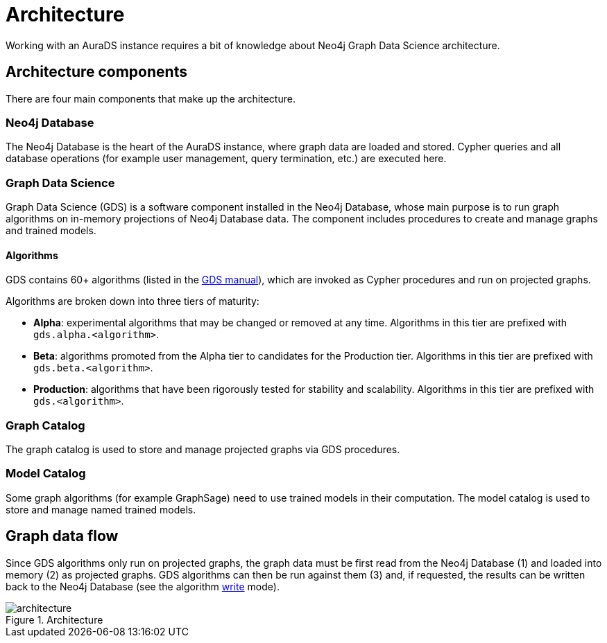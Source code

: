 [[architecture]]
= Architecture
:description: This page describes AuraDS architecture.

Working with an AuraDS instance requires a bit of knowledge about Neo4j Graph Data Science architecture. 

== Architecture components

There are four main components that make up the architecture.

=== Neo4j Database

The Neo4j Database is the heart of the AuraDS instance, where graph data are loaded and stored. Cypher queries and all database operations (for example user management, query termination, etc.) are executed here.

=== Graph Data Science

Graph Data Science (GDS) is a software component installed in the Neo4j Database, whose main purpose is to run graph algorithms on in-memory projections of Neo4j Database data. The component includes procedures to create and manage graphs and trained models.

==== Algorithms

GDS contains 60+ algorithms (listed in the https://neo4j.com/docs/graph-data-science/current/algorithms/[GDS manual]), which are invoked as Cypher procedures and run on projected graphs.

Algorithms are broken down into three tiers of maturity:

- *Alpha*: experimental algorithms that may be changed or removed at any time. Algorithms in this tier are prefixed with `gds.alpha.<algorithm>`.

- *Beta*: algorithms promoted from the Alpha tier to candidates for the Production tier. Algorithms in this tier are prefixed with `gds.beta.<algorithm>`.

- *Production*: algorithms that have been rigorously tested for stability and scalability. Algorithms in this tier are prefixed with `gds.<algorithm>`.

=== Graph Catalog

The graph catalog is used to store and manage projected graphs via GDS procedures.

=== Model Catalog

Some graph algorithms (for example GraphSage) need to use trained models in their computation. The model catalog is used to store and manage named trained models.

== Graph data flow

Since GDS algorithms only run on projected graphs, the graph data must be first read from the Neo4j Database (1) and loaded into memory (2) as projected graphs. GDS algorithms can then be run against them (3) and, if requested, the results can be written back to the Neo4j Database (see the algorithm xref:aurads/tutorials/algorithm-modes#_write[write] mode).

image::architecture.png[title="Architecture"]
